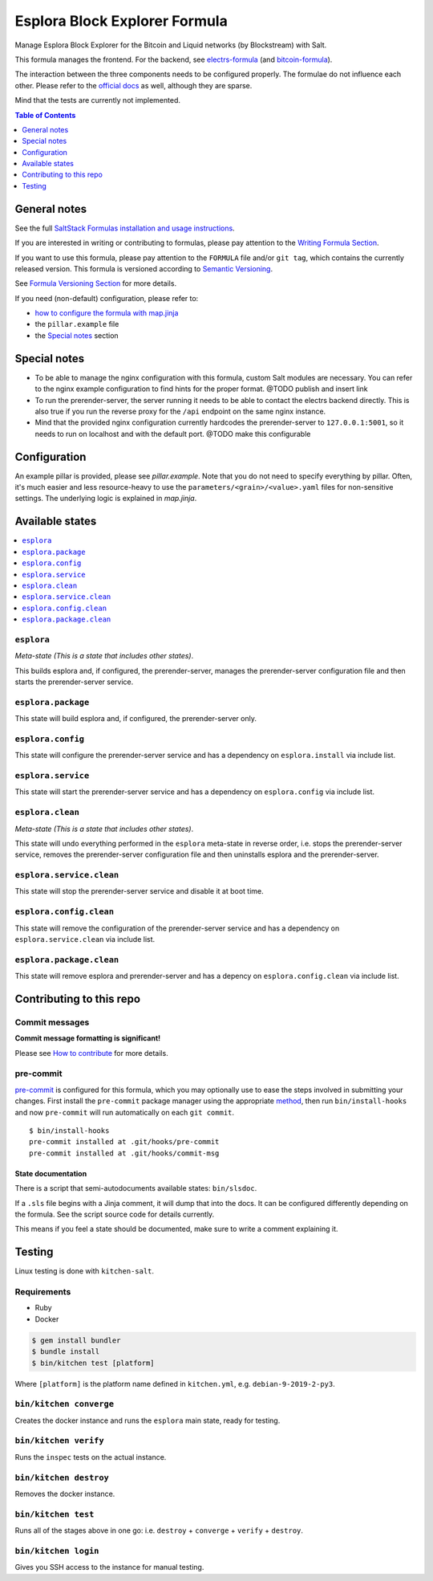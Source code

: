 .. _readme:

Esplora Block Explorer Formula
==============================

|img_sr| |img_pc|

.. |img_sr| image:: https://img.shields.io/badge/%20%20%F0%9F%93%A6%F0%9F%9A%80-semantic--release-e10079.svg
   :alt: Semantic Release
   :scale: 100%
   :target: https://github.com/semantic-release/semantic-release
.. |img_pc| image:: https://img.shields.io/badge/pre--commit-enabled-brightgreen?logo=pre-commit&logoColor=white
   :alt: pre-commit
   :scale: 100%
   :target: https://github.com/pre-commit/pre-commit

Manage Esplora Block Explorer for the Bitcoin and Liquid networks (by Blockstream) with Salt.

This formula manages the frontend. For the backend, see `electrs-formula <https://github.com/lkubb/salt-electrs-formula>`_ (and `bitcoin-formula <https://github.com/lkubb/salt-bitcoin-formula>`_).

The interaction between the three components needs to be configured properly. The formulae do not influence each other. Please refer to the `official docs <https://github.com/Blockstream/esplora>`_ as well, although they are sparse.

Mind that the tests are currently not implemented.

.. contents:: **Table of Contents**
   :depth: 1

General notes
-------------

See the full `SaltStack Formulas installation and usage instructions
<https://docs.saltstack.com/en/latest/topics/development/conventions/formulas.html>`_.

If you are interested in writing or contributing to formulas, please pay attention to the `Writing Formula Section
<https://docs.saltstack.com/en/latest/topics/development/conventions/formulas.html#writing-formulas>`_.

If you want to use this formula, please pay attention to the ``FORMULA`` file and/or ``git tag``,
which contains the currently released version. This formula is versioned according to `Semantic Versioning <http://semver.org/>`_.

See `Formula Versioning Section <https://docs.saltstack.com/en/latest/topics/development/conventions/formulas.html#versioning>`_ for more details.

If you need (non-default) configuration, please refer to:

- `how to configure the formula with map.jinja <map.jinja.rst>`_
- the ``pillar.example`` file
- the `Special notes`_ section

Special notes
-------------
* To be able to manage the nginx configuration with this formula, custom Salt modules are necessary. You can refer to the nginx example configuration to find hints for the proper format. @TODO publish and insert link
* To run the prerender-server, the server running it needs to be able to contact the electrs backend directly. This is also true if you run the reverse proxy for the ``/api`` endpoint on the same nginx instance.
* Mind that the provided nginx configuration currently hardcodes the prerender-server to ``127.0.0.1:5001``, so it needs to run on localhost and with the default port. @TODO make this configurable

Configuration
-------------
An example pillar is provided, please see `pillar.example`. Note that you do not need to specify everything by pillar. Often, it's much easier and less resource-heavy to use the ``parameters/<grain>/<value>.yaml`` files for non-sensitive settings. The underlying logic is explained in `map.jinja`.

Available states
----------------

.. contents::
   :local:

``esplora``
^^^^^^^^^^^

*Meta-state (This is a state that includes other states)*.

This builds esplora and, if configured, the prerender-server,
manages the prerender-server configuration file and then
starts the prerender-server service.

``esplora.package``
^^^^^^^^^^^^^^^^^^^

This state will build esplora and, if configured, the prerender-server only.

``esplora.config``
^^^^^^^^^^^^^^^^^^

This state will configure the prerender-server service and has a dependency on ``esplora.install``
via include list.

``esplora.service``
^^^^^^^^^^^^^^^^^^^

This state will start the prerender-server service and has a dependency on ``esplora.config``
via include list.

``esplora.clean``
^^^^^^^^^^^^^^^^^

*Meta-state (This is a state that includes other states)*.

This state will undo everything performed in the ``esplora`` meta-state in reverse order, i.e.
stops the prerender-server service,
removes the prerender-server configuration file and
then uninstalls esplora and the prerender-server.

``esplora.service.clean``
^^^^^^^^^^^^^^^^^^^^^^^^^

This state will stop the prerender-server service and disable it at boot time.

``esplora.config.clean``
^^^^^^^^^^^^^^^^^^^^^^^^

This state will remove the configuration of the prerender-server service and has a
dependency on ``esplora.service.clean`` via include list.

``esplora.package.clean``
^^^^^^^^^^^^^^^^^^^^^^^^^

This state will remove esplora and prerender-server and has a depency on
``esplora.config.clean`` via include list.

Contributing to this repo
-------------------------

Commit messages
^^^^^^^^^^^^^^^

**Commit message formatting is significant!**

Please see `How to contribute <https://github.com/saltstack-formulas/.github/blob/master/CONTRIBUTING.rst>`_ for more details.

pre-commit
^^^^^^^^^^

`pre-commit <https://pre-commit.com/>`_ is configured for this formula, which you may optionally use to ease the steps involved in submitting your changes.
First install  the ``pre-commit`` package manager using the appropriate `method <https://pre-commit.com/#installation>`_, then run ``bin/install-hooks`` and
now ``pre-commit`` will run automatically on each ``git commit``. ::

  $ bin/install-hooks
  pre-commit installed at .git/hooks/pre-commit
  pre-commit installed at .git/hooks/commit-msg

State documentation
~~~~~~~~~~~~~~~~~~~
There is a script that semi-autodocuments available states: ``bin/slsdoc``.

If a ``.sls`` file begins with a Jinja comment, it will dump that into the docs. It can be configured differently depending on the formula. See the script source code for details currently.

This means if you feel a state should be documented, make sure to write a comment explaining it.

Testing
-------

Linux testing is done with ``kitchen-salt``.

Requirements
^^^^^^^^^^^^

* Ruby
* Docker

.. code-block:: bash

   $ gem install bundler
   $ bundle install
   $ bin/kitchen test [platform]

Where ``[platform]`` is the platform name defined in ``kitchen.yml``,
e.g. ``debian-9-2019-2-py3``.

``bin/kitchen converge``
^^^^^^^^^^^^^^^^^^^^^^^^

Creates the docker instance and runs the ``esplora`` main state, ready for testing.

``bin/kitchen verify``
^^^^^^^^^^^^^^^^^^^^^^

Runs the ``inspec`` tests on the actual instance.

``bin/kitchen destroy``
^^^^^^^^^^^^^^^^^^^^^^^

Removes the docker instance.

``bin/kitchen test``
^^^^^^^^^^^^^^^^^^^^

Runs all of the stages above in one go: i.e. ``destroy`` + ``converge`` + ``verify`` + ``destroy``.

``bin/kitchen login``
^^^^^^^^^^^^^^^^^^^^^

Gives you SSH access to the instance for manual testing.
